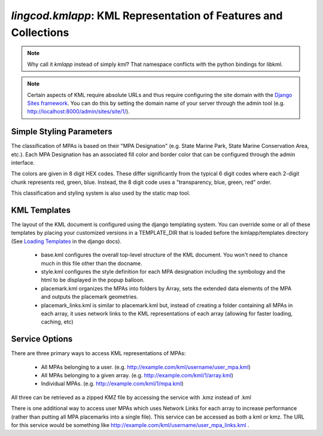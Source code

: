 .. _kmlapp:

`lingcod.kmlapp`: KML Representation of Features and Collections
================================================================

.. note::
    Why call it `kmlapp` instead of simply `kml`? That namespace conflicts with the python bindings for libkml. 

.. note::
    Certain aspects of KML require absolute URLs and thus require configuring 
    the site domain with the `Django Sites framework <http://docs.djangoproject.com/en/dev/ref/contrib/sites/>`_. 
    You can do this by setting the domain name of your server
    through the admin tool (e.g. http://localhost:8000/admin/sites/site/1/).

Simple Styling Parameters
***************************
The classification of MPAs is based on their "MPA Designation" (e.g. State Marine Park, State Marine Conservation Area, etc.). Each MPA Designation has an associated fill color and border color that can be configured through the admin interface. 

The colors are given in 8 digit HEX codes. These differ significantly from the typical 6 digit codes where each 2-digit chunk represents red, green, blue. Instead, the 8 digit code uses a "transparency, blue, green, red" order.  

This classification and styling system is also used by the static map tool. 

KML Templates
**********************
The layout of the KML document is configured using the django templating system. You can override some or all of these templates by placing your customized versions in a TEMPLATE_DIR that is loaded before the kmlapp/templates directory (See `Loading Templates <http://docs.djangoproject.com/en/dev/ref/templates/api/#loading-templates>`_ in the django docs).

  * base.kml configures the overall top-level structure of the KML document. You won't need to chance much in this file other than the docname. 
  * style.kml configures the style definition for each MPA designation including the symbology and the html to be displayed in the popup balloon. 
  * placemark.kml organizes the MPAs into folders by Array, sets the extended data elements of the MPA and outputs the placemark geometries.
  * placemark_links.kml is similar to placemark.kml but, instead of creating a folder containing all MPAs in each array, it uses network links to the KML representations of each array (allowing for faster loading, caching, etc)

Service Options
**********************
There are three primary ways to access KML representations of MPAs:

  * All MPAs belonging to a user. (e.g. http://example.com/kml/username/user_mpa.kml)
  * All MPAs belonging to a given array. (e.g. http://example.com/kml/1/array.kml)
  * Individual MPAs. (e.g. http://example.com/kml/1/mpa.kml)

All three can be retrieved as a zipped KMZ file by accessing the service with .kmz instead of .kml

There is one additional way to access user MPAs which uses Network Links for each array to increase performance (rather than putting all MPA placemarks into a single file). This service can be accessed as both a kml or kmz. The URL for this service would be something like http://example.com/kml/username/user_mpa_links.kml . 
